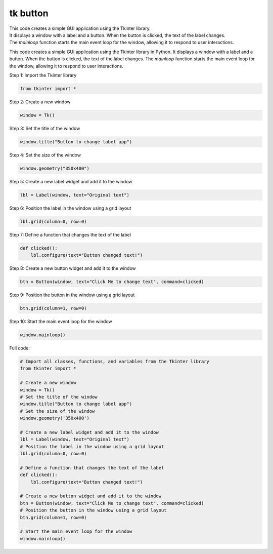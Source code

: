 ====================================================
tk button
====================================================

| This code creates a simple GUI application using the Tkinter library. 
| It displays a window with a label and a button. When the button is clicked, the text of the label changes. 
| The `mainloop` function starts the main event loop for the window, allowing it to respond to user interactions.


This code creates a simple GUI application using the Tkinter library in Python. It displays a window with a label and a button. When the button is clicked, the text of the label changes. The `mainloop` function starts the main event loop for the window, allowing it to respond to user interactions.


| Step 1: Import the Tkinter library

.. code-block:: python
            
    from tkinter import *

| Step 2: Create a new window

.. code-block:: python
            
    window = Tk()

| Step 3: Set the title of the window

.. code-block:: python
            
    window.title("Button to change label app")

| Step 4: Set the size of the window

.. code-block:: python
            
    window.geometry("350x400")

| Step 5: Create a new label widget and add it to the window

.. code-block:: python
            
    lbl = Label(window, text="Original text")

| Step 6: Position the label in the window using a grid layout

.. code-block:: python
            
    lbl.grid(column=0, row=0)

| Step 7: Define a function that changes the text of the label

.. code-block:: python
            
    def clicked():
        lbl.configure(text="Button changed text!")

| Step 8: Create a new button widget and add it to the window

.. code-block:: python
            
    btn = Button(window, text="Click Me to change text", command=clicked)

| Step 9: Position the button in the window using a grid layout

.. code-block:: python
            
    btn.grid(column=1, row=0)

| Step 10: Start the main event loop for the window
    
.. code-block:: python
            
    window.mainloop()

| Full code:

.. code-block:: python

   # Import all classes, functions, and variables from the Tkinter library
   from tkinter import *

   # Create a new window
   window = Tk()
   # Set the title of the window
   window.title("Button to change label app")
   # Set the size of the window
   window.geometry('350x400')

   # Create a new label widget and add it to the window
   lbl = Label(window, text="Original text")
   # Position the label in the window using a grid layout
   lbl.grid(column=0, row=0)

   # Define a function that changes the text of the label
   def clicked():
       lbl.configure(text="Button changed text!")

   # Create a new button widget and add it to the window
   btn = Button(window, text="Click Me to change text", command=clicked)
   # Position the button in the window using a grid layout
   btn.grid(column=1, row=0)

   # Start the main event loop for the window
   window.mainloop()

